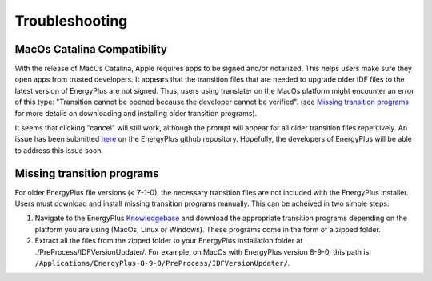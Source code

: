 Troubleshooting
===============

MacOs Catalina Compatibility
----------------------------

With the release of MacOs Catalina, Apple requires apps to be signed and/or notarized. This helps users make sure they
open apps from trusted developers. It appears that the transition files that are needed to upgrade older IDF files to
the latest version of EnergyPlus are not signed. Thus, users using translater on the MacOs platform might encounter an
error of this type: "Transition cannot be opened because the developer cannot be verified". (see `Missing transition
programs`_ for more details on downloading and installing older transition programs).

.. image:: images/unsigned_app_error.png
    :scale: 50 %
    :align: center

It seems that clicking "cancel" will still work, although the prompt will appear for all older transition files
repetitively. An issue has been submitted `here <https://github.com/NREL/EnergyPlus/issues/7631>`_ on the EnergyPlus
github repository. Hopefully, the developers of EnergyPlus will be able to address this issue soon.

Missing transition programs
---------------------------

For older EnergyPlus file versions (< 7-1-0), the necessary transition files are not included with the EnergyPlus
installer. Users must download and install missing transition programs manually. This can be acheived in two simple
steps:

1. Navigate to the EnergyPlus Knowledgebase_ and download the appropriate transition programs depending on the platform
   you are using (MacOs, Linux or Windows). These programs come in the form of a zipped folder.
2. Extract all the files from the zipped folder to your EnergyPlus installation folder at
   ./PreProcess/IDFVersionUpdater/. For example, on MacOs with EnergyPlus version 8-9-0, this path is
   ``/Applications/EnergyPlus-8-9-0/PreProcess/IDFVersionUpdater/``.

.. image:: images/extract_transition_EP_files.gif
    :scale: 150 %
    :align: center

.. _Knowledgebase: http://energyplus.helpserve.com/Knowledgebase/List/Index/46/converting-older-version-files
